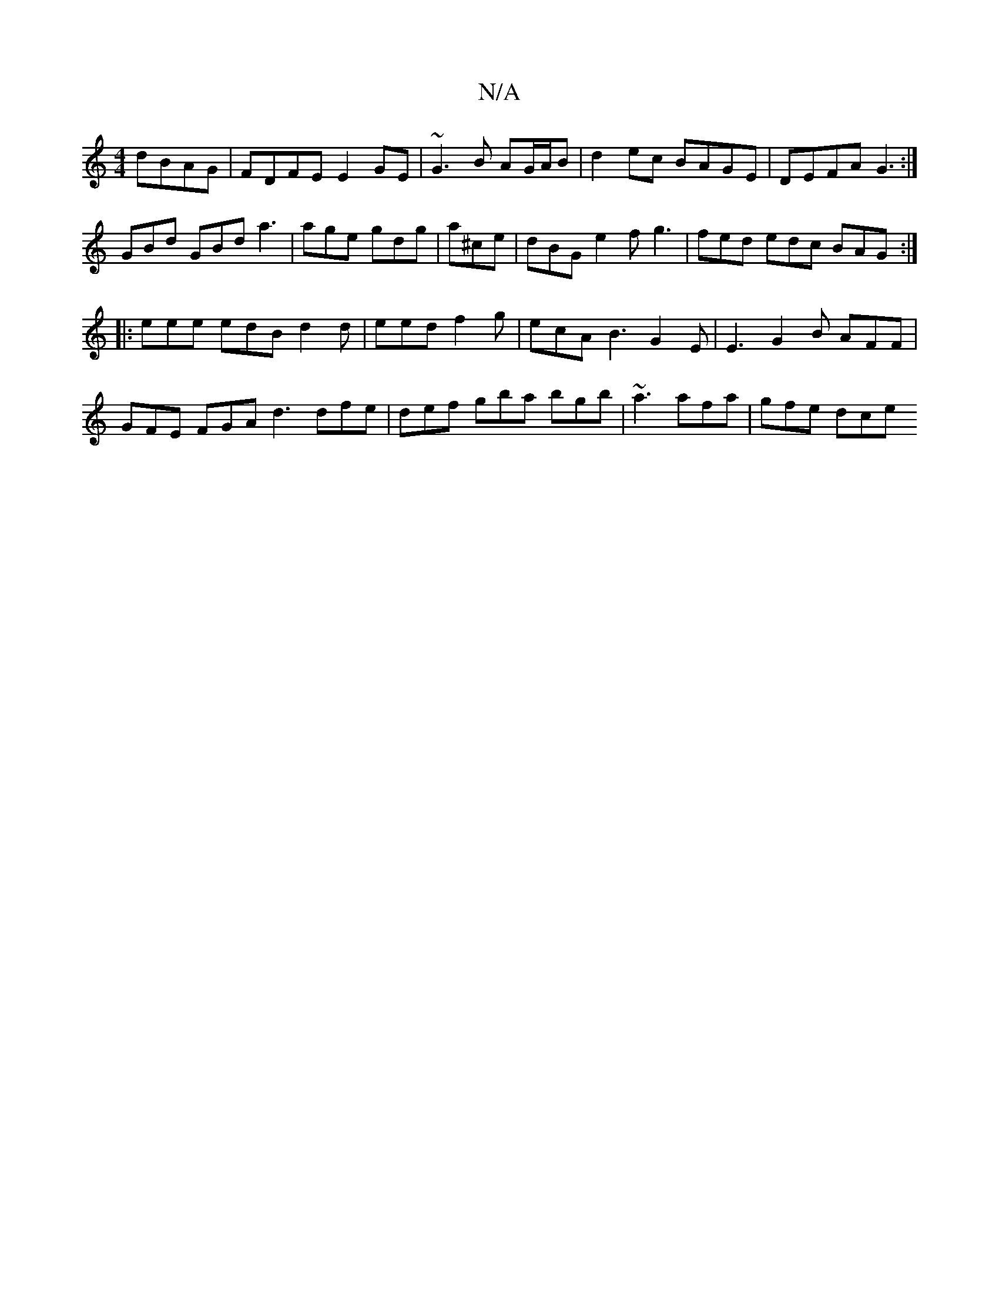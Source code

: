 X:1
T:N/A
M:4/4
R:N/A
K:Cmajor
dBAG|FDFE E2GE|~G3B AG/A/B|d2 ec BAGE|DEFA G3:|
GBd GBd a3|age gdg|a^ce | dBG e2f g3 | fed edc BAG :|
|: eee edB d2 d | eed f2g | ecA B3 G2 E | E3 G2 B AFF | GFE FGA d3 dfe|def gba bgb|~a3 afa|gfe dce